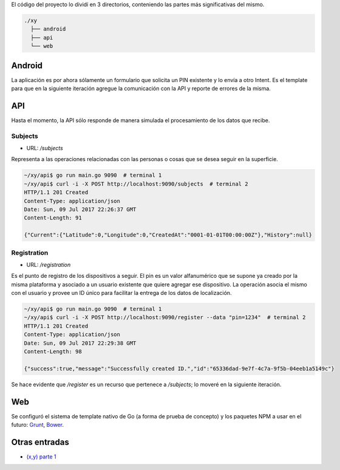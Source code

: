 .. title: (x,y) parte 2
.. slug: xy-parte-2
.. date: 2017-07-09 19:20:46 UTC-03:00
.. tags: go, android, idea
.. category: 
.. link: 
.. description: 
.. type: text

El código del proyecto lo dividí en 3 directorios, conteniendo las partes más
significativas del mismo.

.. code:: text

   ./xy
     ├── android
     ├── api
     └── web

Android
-------

La aplicación es por ahora sólamente un formulario que solicita un PIN
existente y lo envía a otro Intent. Es el template para que en la siguiente
iteración agregue la comunicación con la API y reporte de errores de la misma.

.. raw:: html

   <style>
     .android {
       margin-right: 20px;
     }
   </style>

.. image:: /galleries/xy/android1.png
   :class: android

.. image:: /galleries/xy/android2.png
   :class: android

.. image:: /galleries/xy/android3.png
   :class: android

API
---

Hasta el momento, la API sólo responde de manera simulada el procesamiento de
los datos que recibe.

Subjects
~~~~~~~~

* URL: `/subjects`

Representa a las operaciones relacionadas con las personas o cosas que se
desea seguir en la superficie.

.. code:: bash

   ~/xy/api$ go run main.go 9090  # terminal 1
   ~/xy/api$ curl -i -X POST http://localhost:9090/subjects  # terminal 2
   HTTP/1.1 201 Created
   Content-Type: application/json
   Date: Sun, 09 Jul 2017 22:26:37 GMT
   Content-Length: 91

   {"Current":{"Latitude":0,"Longitude":0,"CreatedAt":"0001-01-01T00:00:00Z"},"History":null}

Registration
~~~~~~~~~~~~

* URL: `/registration`

Es el punto de registro de los dispositivos a seguir. El pin es un valor
alfanumérico que se supone ya creado por la misma plataforma y asociado a un
usuario existente que quiere agregar ese dispositivo. La operación asocia el
mismo con el usuario y provee un ID único para facilitar la entrega de los
datos de localización.

.. code:: bash

   ~/xy/api$ go run main.go 9090  # terminal 1
   ~/xy/api$ curl -i -X POST http://localhost:9090/register --data "pin=1234"  # terminal 2
   HTTP/1.1 201 Created
   Content-Type: application/json
   Date: Sun, 09 Jul 2017 22:29:38 GMT
   Content-Length: 98

   {"success":true,"message":"Successfully created ID.","id":"65336dad-9e7f-4c7a-9f5b-04eeb1a5149c"}

Se hace evidente que `/register` es un recurso que pertenece a `/subjects`; lo
moveré en la siguiente iteración.

Web
---

Se configuró el sistema de template nativo de Go (a forma de prueba de
concepto) y los paquetes NPM a usar en el futuro: Grunt_, Bower_.

Otras entradas
--------------

* |1|_

.. _Grunt: https://gruntjs.com/
.. _Bower: https://bower.io/
.. |1| replace:: (x,y) parte 1
.. _1: /blog/xy-parte-1/
